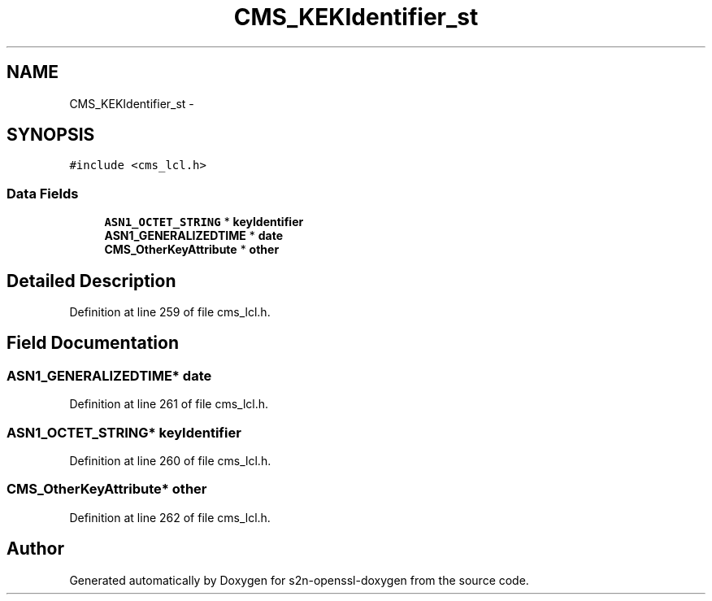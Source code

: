 .TH "CMS_KEKIdentifier_st" 3 "Thu Jun 30 2016" "s2n-openssl-doxygen" \" -*- nroff -*-
.ad l
.nh
.SH NAME
CMS_KEKIdentifier_st \- 
.SH SYNOPSIS
.br
.PP
.PP
\fC#include <cms_lcl\&.h>\fP
.SS "Data Fields"

.in +1c
.ti -1c
.RI "\fBASN1_OCTET_STRING\fP * \fBkeyIdentifier\fP"
.br
.ti -1c
.RI "\fBASN1_GENERALIZEDTIME\fP * \fBdate\fP"
.br
.ti -1c
.RI "\fBCMS_OtherKeyAttribute\fP * \fBother\fP"
.br
.in -1c
.SH "Detailed Description"
.PP 
Definition at line 259 of file cms_lcl\&.h\&.
.SH "Field Documentation"
.PP 
.SS "\fBASN1_GENERALIZEDTIME\fP* date"

.PP
Definition at line 261 of file cms_lcl\&.h\&.
.SS "\fBASN1_OCTET_STRING\fP* keyIdentifier"

.PP
Definition at line 260 of file cms_lcl\&.h\&.
.SS "\fBCMS_OtherKeyAttribute\fP* other"

.PP
Definition at line 262 of file cms_lcl\&.h\&.

.SH "Author"
.PP 
Generated automatically by Doxygen for s2n-openssl-doxygen from the source code\&.

